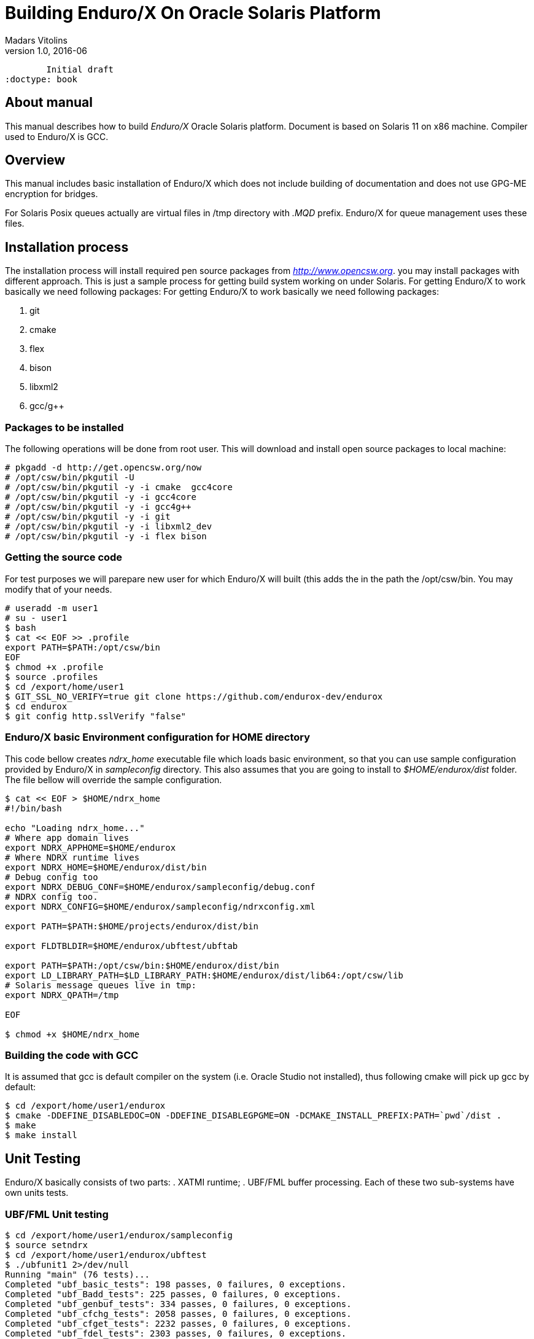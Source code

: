 Building Enduro/X On Oracle Solaris Platform
============================================
Madars Vitolins
v1.0, 2016-06:
	Initial draft
:doctype: book

About manual
------------
This manual describes how to build 'Enduro/X' Oracle Solaris platform. Document is based
on Solaris 11 on x86 machine. Compiler used to Enduro/X is GCC.

== Overview

This manual includes basic installation of Enduro/X which does not include building of
documentation and does not use GPG-ME encryption for bridges.

For Solaris Posix queues actually are virtual files in /tmp directory with '.MQD' prefix.
Enduro/X for queue management uses these files.

== Installation process

The installation process will install required pen source packages from 'http://www.opencsw.org'.
you may install packages with different approach. This is just a sample process for getting
build system working on under Solaris. For getting Enduro/X to work basically we need following packages:
 For getting Enduro/X to work basically we need following packages:

. git
. cmake
. flex
. bison
. libxml2
. gcc/g++

=== Packages to be installed

The following operations will be done from root user. This will download
and install open source packages to local machine:

---------------------------------------------------------------------
# pkgadd -d http://get.opencsw.org/now
# /opt/csw/bin/pkgutil -U
# /opt/csw/bin/pkgutil -y -i cmake  gcc4core 
# /opt/csw/bin/pkgutil -y -i gcc4core
# /opt/csw/bin/pkgutil -y -i gcc4g++
# /opt/csw/bin/pkgutil -y -i git
# /opt/csw/bin/pkgutil -y -i libxml2_dev
# /opt/csw/bin/pkgutil -y -i flex bison
---------------------------------------------------------------------

=== Getting the source code
For test purposes we will parepare new user for which Enduro/X will built (this adds the 
in the path the /opt/csw/bin. You may modify that of your needs.

---------------------------------------------------------------------
# useradd -m user1
# su - user1
$ bash
$ cat << EOF >> .profile
export PATH=$PATH:/opt/csw/bin
EOF
$ chmod +x .profile
$ source .profiles
$ cd /export/home/user1
$ GIT_SSL_NO_VERIFY=true git clone https://github.com/endurox-dev/endurox
$ cd endurox 
$ git config http.sslVerify "false"
---------------------------------------------------------------------

=== Enduro/X basic Environment configuration for HOME directory
This code bellow creates 'ndrx_home' executable file which loads basic environment, 
so that you can use sample configuration provided by Enduro/X in 'sampleconfig' directory. 
This also assumes that you are going to install to '$HOME/endurox/dist' folder.
The file bellow will override the sample configuration.

---------------------------------------------------------------------
$ cat << EOF > $HOME/ndrx_home
#!/bin/bash

echo "Loading ndrx_home..."
# Where app domain lives
export NDRX_APPHOME=$HOME/endurox
# Where NDRX runtime lives
export NDRX_HOME=$HOME/endurox/dist/bin
# Debug config too
export NDRX_DEBUG_CONF=$HOME/endurox/sampleconfig/debug.conf
# NDRX config too.
export NDRX_CONFIG=$HOME/endurox/sampleconfig/ndrxconfig.xml

export PATH=$PATH:$HOME/projects/endurox/dist/bin

export FLDTBLDIR=$HOME/endurox/ubftest/ubftab

export PATH=$PATH:/opt/csw/bin:$HOME/endurox/dist/bin
export LD_LIBRARY_PATH=$LD_LIBRARY_PATH:$HOME/endurox/dist/lib64:/opt/csw/lib
# Solaris message queues live in tmp:
export NDRX_QPATH=/tmp

EOF

$ chmod +x $HOME/ndrx_home
---------------------------------------------------------------------

=== Building the code with GCC

It is assumed that gcc is default compiler on the system (i.e. Oracle Studio not installed), 
thus following cmake will pick up gcc by default:

---------------------------------------------------------------------
$ cd /export/home/user1/endurox
$ cmake -DDEFINE_DISABLEDOC=ON -DDEFINE_DISABLEGPGME=ON -DCMAKE_INSTALL_PREFIX:PATH=`pwd`/dist .
$ make 
$ make install
---------------------------------------------------------------------

== Unit Testing

Enduro/X basically consists of two parts:
. XATMI runtime;
. UBF/FML buffer processing. 
Each of these two sub-systems have own units tests.

=== UBF/FML Unit testing

---------------------------------------------------------------------
$ cd /export/home/user1/endurox/sampleconfig
$ source setndrx
$ cd /export/home/user1/endurox/ubftest
$ ./ubfunit1 2>/dev/null
Running "main" (76 tests)...
Completed "ubf_basic_tests": 198 passes, 0 failures, 0 exceptions.
Completed "ubf_Badd_tests": 225 passes, 0 failures, 0 exceptions.
Completed "ubf_genbuf_tests": 334 passes, 0 failures, 0 exceptions.
Completed "ubf_cfchg_tests": 2058 passes, 0 failures, 0 exceptions.
Completed "ubf_cfget_tests": 2232 passes, 0 failures, 0 exceptions.
Completed "ubf_fdel_tests": 2303 passes, 0 failures, 0 exceptions.
Completed "ubf_expr_tests": 3106 passes, 0 failures, 0 exceptions.
Completed "ubf_fnext_tests": 3184 passes, 0 failures, 0 exceptions.
Completed "ubf_fproj_tests": 3548 passes, 0 failures, 0 exceptions.
Completed "ubf_mem_tests": 4438 passes, 0 failures, 0 exceptions.
Completed "ubf_fupdate_tests": 4613 passes, 0 failures, 0 exceptions.
Completed "ubf_fconcat_tests": 4768 passes, 0 failures, 0 exceptions.
Completed "ubf_find_tests": 5020 passes, 0 failures, 0 exceptions.
Completed "ubf_get_tests": 5247 passes, 0 failures, 0 exceptions.
Completed "ubf_print_tests": 5655 passes, 0 failures, 0 exceptions.
Completed "ubf_macro_tests": 5666 passes, 0 failures, 0 exceptions.
Completed "ubf_readwrite_tests": 5764 passes, 0 failures, 0 exceptions.
Completed "ubf_mkfldhdr_tests": 5770 passes, 0 failures, 0 exceptions.
Completed "main": 5770 passes, 0 failures, 0 exceptions.

---------------------------------------------------------------------

=== XATMI Unit testing
ATMI testing might take some time. Also ensure that you have few Gigabytes of free 
disk space, as logging requires some space (about ~10 GB).

---------------------------------------------------------------------
$ cd /export/home/user1/endurox/atmitest
$ nohup ./run.sh &
$ tail -f /export/home/user1/endurox/atmitest/test.out
...
************ FINISHED TEST: [test028_tmq/run.sh] with 0 ************
Completed "atmi_test_all": 28 passes, 0 failures, 0 exceptions.
Completed "main": 28 passes, 0 failures, 0 exceptions.
---------------------------------------------------------------------

== Conclusions
At finish you have a configured system which is read to process the transactions
by Enduro/X runtime. It is possible to copy the binary version ('dist') folder
to other same architecture machines and run it there with out need of building.

:numbered!:

[bibliography]
Additional documentation 
------------------------
This section lists additional related documents.

[bibliography]
.Resources
- [[[BINARY_INSTALL]]] See Enduro/X 'binary_install' manual.


////////////////////////////////////////////////////////////////
The index is normally left completely empty, it's contents being
generated automatically by the DocBook toolchain.
////////////////////////////////////////////////////////////////
